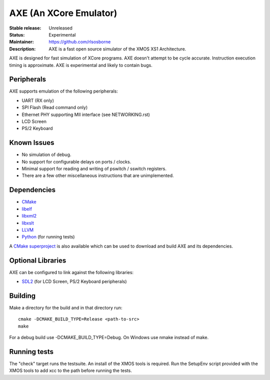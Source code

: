 AXE (An XCore Emulator)
.......................

:Stable release: Unreleased

:Status: Experimental

:Maintainer: https://github.com/rlsosborne

:Description: AXE is a fast open source simulator of the XMOS XS1 Architecture.

.. image:: https://travis-ci.org/rlsosborne/tool_axe.png?branch=master
    :target: https://travis-ci.org/rlsosborne/tool_axe
    :alt: Build Status

AXE is designed for fast simulation of XCore programs. AXE doesn't attempt to
be cycle accurate. Instruction execution timing is approximate. AXE is
experimental and likely to contain bugs.

Peripherals
===========
AXE supports emulation of the following peripherals:

* UART (RX only)
* SPI Flash (Read command only)
* Ethernet PHY supporting MII interface (see NETWORKING.rst)
* LCD Screen
* PS/2 Keyboard

Known Issues
============

* No simulation of debug.
* No support for configurable delays on ports / clocks.
* Minimal support for reading and writing of pswitch / sswitch registers.
* There are a few other miscellaneous instructions that are unimplemented.

Dependencies
============

* CMake_
* libelf_
* libxml2_
* libxslt_
* LLVM_
* Python_ (for running tests)

A `CMake superproject <https://github.com/rlsosborne/axe_superproject>`_ is
also available which can be used to download and build AXE and its
dependencies.

Optional Libraries
==================

AXE can be configured to link against the following libraries:

* SDL2_ (for LCD Screen, PS/2 Keyboard peripherals)

Building
========

Make a directory for the build and in that directory run::

  cmake -DCMAKE_BUILD_TYPE=Release <path-to-src>
  make

For a debug build use -DCMAKE_BUILD_TYPE=Debug. On Windows use nmake instead of
make.

Running tests
=============
The "check" target runs the testsuite. An install of the XMOS tools is required.
Run the SetupEnv script provided with the XMOS tools to add xcc to the path
before running the tests.

.. _CMake: http://www.cmake.org
.. _libelf: http://www.mr511.de/software/english.html
.. _libxml2: http://www.xmlsoft.org
.. _libxslt: http://xmlsoft.org/XSLT
.. _LLVM: http://llvm.org
.. _Python: http://www.python.org
.. _SDL2: http://www.libsdl.org
